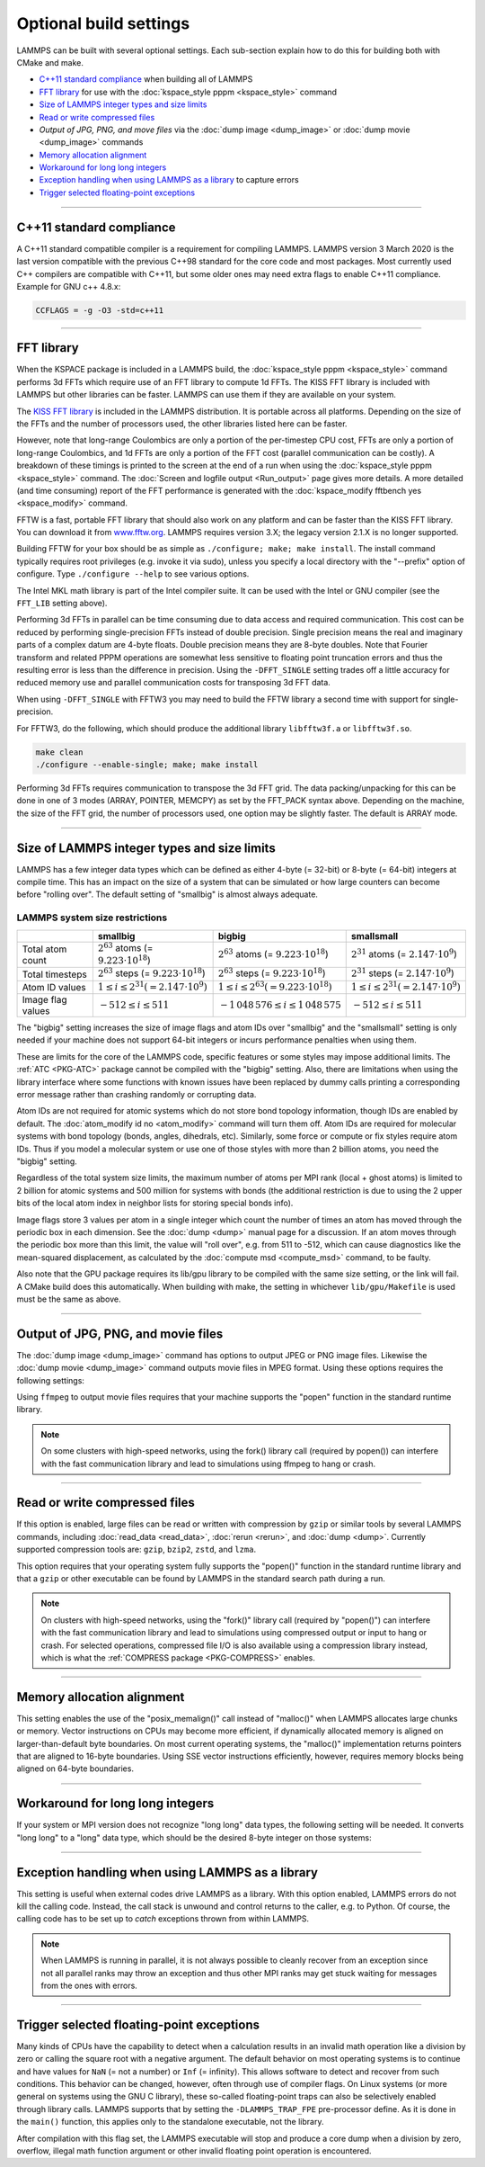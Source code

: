 Optional build settings
=======================

LAMMPS can be built with several optional settings.  Each sub-section
explain how to do this for building both with CMake and make.

* `C++11 standard compliance`_ when building all of LAMMPS
* `FFT library`_ for use with the :doc:`kspace_style pppm <kspace_style>` command
* `Size of LAMMPS integer types and size limits`_
* `Read or write compressed files`_
* `Output of JPG, PNG, and move files` via the :doc:`dump image <dump_image>` or :doc:`dump movie <dump_image>` commands
* `Memory allocation alignment`_
* `Workaround for long long integers`_
* `Exception handling when using LAMMPS as a library`_ to capture errors
* `Trigger selected floating-point exceptions`_

----------

.. _cxx11:

C++11 standard compliance
------------------------------------------

A C++11 standard compatible compiler is a requirement for compiling LAMMPS.
LAMMPS version 3 March 2020 is the last version compatible with the previous
C++98 standard for the core code and most packages. Most currently used
C++ compilers are compatible with C++11, but some older ones may need extra
flags to enable C++11 compliance.  Example for GNU c++ 4.8.x:

.. code-block:: make

   CCFLAGS = -g -O3 -std=c++11

----------

.. _fft:

FFT library
---------------------

When the KSPACE package is included in a LAMMPS build, the
:doc:`kspace_style pppm <kspace_style>` command performs 3d FFTs which
require use of an FFT library to compute 1d FFTs.  The KISS FFT
library is included with LAMMPS but other libraries can be faster.
LAMMPS can use them if they are available on your system.

.. tabs::

   .. tab:: CMake build

      .. code-block:: bash

         -D FFT=value              # FFTW3 or MKL or KISS, default is FFTW3 if found, else KISS
         -D FFT_SINGLE=value       # yes or no (default), no = double precision
         -D FFT_PACK=value         # array (default) or pointer or memcpy

      .. note::

         The values for the FFT variable must be in upper-case.  This is
         an exception to the rule that all CMake variables can be specified
         with lower-case values.

      Usually these settings are all that is needed.  If FFTW3 is
      selected, then CMake will try to detect, if threaded FFTW
      libraries are available and enable them by default.  This setting
      is independent of whether OpenMP threads are enabled and a
      packages like KOKKOS or OPENMP is used.  If CMake cannot detect
      the FFT library, you can set these variables to assist:

      .. code-block:: bash

         -D FFTW3_INCLUDE_DIR=path   # path to FFTW3 include files
         -D FFTW3_LIBRARY=path       # path to FFTW3 libraries
         -D FFTW3_OMP_LIBRARY=path   # path to FFTW3 OpenMP wrapper libraries
         -D FFT_FFTW_THREADS=on      # enable using OpenMP threaded FFTW3 libraries
         -D MKL_INCLUDE_DIR=path     # ditto for Intel MKL library
         -D FFT_MKL_THREADS=on       # enable using threaded FFTs with MKL libraries
         -D MKL_LIBRARY=path         # path to MKL libraries

   .. tab:: Traditional make

      To change the FFT library to be used and its options, you have to edit
      your machine Makefile. Below are examples how the makefile variables
      could be changed.

      .. code-block:: make

         FFT_INC = -DFFT_FFTW3         # -DFFT_FFTW3, -DFFT_FFTW (same as -DFFT_FFTW3), -DFFT_MKL, or -DFFT_KISS
                                       # default is KISS if not specified
         FFT_INC = -DFFT_SINGLE        # do not specify for double precision
         FFT_INC = -DFFT_FFTW_THREADS  # enable using threaded FFTW3 libraries
         FFT_INC = -DFFT_MKL_THREADS   # enable using threaded FFTs with MKL libraries
         FFT_INC = -DFFT_PACK_ARRAY    # or -DFFT_PACK_POINTER or -DFFT_PACK_MEMCPY
                                       # default is FFT_PACK_ARRAY if not specified

      .. code-block:: make

         FFT_INC =       -I/usr/local/include
         FFT_PATH =      -L/usr/local/lib
         FFT_LIB =       -lfftw3             # FFTW3 double precision
         FFT_LIB =       -lfftw3 -lfftw3_omp # FFTW3 double precision with threads (needs -DFFT_FFTW_THREADS)
         FFT_LIB =       -lfftw3 -lfftw3f    # FFTW3 single precision
         FFT_LIB =       -lmkl_intel_lp64 -lmkl_sequential -lmkl_core   # MKL with Intel compiler, serial interface
         FFT_LIB =       -lmkl_gf_lp64 -lmkl_sequential -lmkl_core      # MKL with GNU compiler, serial interface
         FFT_LIB =       -lmkl_intel_lp64 -lmkl_intel_thread -lmkl_core # MKL with Intel compiler, threaded interface
         FFT_LIB =       -lmkl_gf_lp64 -lmkl_gnu_thread -lmkl_core      # MKL with GNU compiler, threaded interface
         FFT_LIB =       -lmkl_rt            # MKL with automatic runtime selection of interface libs

      As with CMake, you do not need to set paths in ``FFT_INC`` or
      ``FFT_PATH``, if the compiler can find the FFT header and library
      files in its default search path.  You must specify ``FFT_LIB``
      with the appropriate FFT libraries to include in the link.

The `KISS FFT library <http://kissfft.sf.net>`_ is included in the LAMMPS
distribution.  It is portable across all platforms.  Depending on the size
of the FFTs and the number of processors used, the other libraries listed
here can be faster.

However, note that long-range Coulombics are only a portion of the
per-timestep CPU cost, FFTs are only a portion of long-range
Coulombics, and 1d FFTs are only a portion of the FFT cost (parallel
communication can be costly).  A breakdown of these timings is printed
to the screen at the end of a run when using the
:doc:`kspace_style pppm <kspace_style>` command. The
:doc:`Screen and logfile output <Run_output>`
page gives more details.  A more detailed (and time consuming)
report of the FFT performance is generated with the
:doc:`kspace_modify fftbench yes <kspace_modify>` command.

FFTW is a fast, portable FFT library that should also work on any
platform and can be faster than the KISS FFT library.  You can
download it from `www.fftw.org <http://www.fftw.org>`_.  LAMMPS requires
version 3.X; the legacy version 2.1.X is no longer supported.

Building FFTW for your box should be as simple as ``./configure; make;
make install``.  The install command typically requires root privileges
(e.g. invoke it via sudo), unless you specify a local directory with
the "--prefix" option of configure.  Type ``./configure --help`` to see
various options.

The Intel MKL math library is part of the Intel compiler suite.  It
can be used with the Intel or GNU compiler (see the ``FFT_LIB`` setting
above).

Performing 3d FFTs in parallel can be time consuming due to data
access and required communication.  This cost can be reduced by
performing single-precision FFTs instead of double precision.  Single
precision means the real and imaginary parts of a complex datum are
4-byte floats.  Double precision means they are 8-byte doubles.  Note
that Fourier transform and related PPPM operations are somewhat less
sensitive to floating point truncation errors and thus the resulting
error is less than the difference in precision. Using the ``-DFFT_SINGLE``
setting trades off a little accuracy for reduced memory use and
parallel communication costs for transposing 3d FFT data.

When using ``-DFFT_SINGLE`` with FFTW3 you may need to build the FFTW
library a second time with support for single-precision.

For FFTW3, do the following, which should produce the additional
library ``libfftw3f.a`` or ``libfftw3f.so``\ .

.. code-block:: bash

   make clean
   ./configure --enable-single; make; make install

Performing 3d FFTs requires communication to transpose the 3d FFT
grid.  The data packing/unpacking for this can be done in one of 3
modes (ARRAY, POINTER, MEMCPY) as set by the FFT_PACK syntax above.
Depending on the machine, the size of the FFT grid, the number of
processors used, one option may be slightly faster.  The default is
ARRAY mode.

----------

.. _size:

Size of LAMMPS integer types and size limits
--------------------------------------------

LAMMPS has a few integer data types which can be defined as either
4-byte (= 32-bit) or 8-byte (= 64-bit) integers at compile time.
This has an impact on the size of a system that can be simulated
or how large counters can become before "rolling over".
The default setting of "smallbig" is almost always adequate.

.. tabs::

   .. tab:: CMake build

      With CMake the choice of integer types is made via setting a
      variable during configuration.

      .. code-block:: bash

         -D LAMMPS_SIZES=value   # smallbig (default) or bigbig or smallsmall

      If the variable is not set explicitly, "smallbig" is used.

   .. tab:: Traditional build

      If you want a setting different from the default, you need to edit the
      ``LMP_INC`` variable setting your machine Makefile.

      .. code-block:: make

         LMP_INC = -DLAMMPS_SMALLBIG    # or -DLAMMPS_BIGBIG or -DLAMMPS_SMALLSMALL

      The default setting is ``-DLAMMPS_SMALLBIG`` if nothing is specified

LAMMPS system size restrictions
^^^^^^^^^^^^^^^^^^^^^^^^^^^^^^^

.. list-table::
   :header-rows: 1
   :widths: auto
   :align: center

   * -
     - smallbig
     - bigbig
     - smallsmall
   * - Total atom count
     - :math:`2^{63}` atoms (= :math:`9.223 \cdot 10^{18}`)
     - :math:`2^{63}` atoms (= :math:`9.223 \cdot 10^{18}`)
     - :math:`2^{31}` atoms (= :math:`2.147 \cdot 10^9`)
   * - Total timesteps
     - :math:`2^{63}` steps (= :math:`9.223 \cdot 10^{18}`)
     - :math:`2^{63}` steps (= :math:`9.223 \cdot 10^{18}`)
     - :math:`2^{31}` steps (= :math:`2.147 \cdot 10^9`)
   * - Atom ID values
     - :math:`1 \le i \le 2^{31} (= 2.147 \cdot 10^9)`
     - :math:`1 \le i \le 2^{63} (= 9.223 \cdot 10^{18})`
     - :math:`1 \le i \le 2^{31} (= 2.147 \cdot 10^9)`
   * - Image flag values
     - :math:`-512 \le i \le 511`
     - :math:`- 1\,048\,576 \le i \le 1\,048\,575`
     - :math:`-512 \le i \le 511`

The "bigbig" setting increases the size of image flags and atom IDs over
"smallbig" and the "smallsmall" setting is only needed if your machine
does not support 64-bit integers or incurs performance penalties when
using them.

These are limits for the core of the LAMMPS code, specific features or
some styles may impose additional limits.  The :ref:`ATC
<PKG-ATC>` package cannot be compiled with the "bigbig" setting.
Also, there are limitations when using the library interface where some
functions with known issues have been replaced by dummy calls printing a
corresponding error message rather than crashing randomly or corrupting
data.

Atom IDs are not required for atomic systems which do not store bond
topology information, though IDs are enabled by default.  The
:doc:`atom_modify id no <atom_modify>` command will turn them off.  Atom
IDs are required for molecular systems with bond topology (bonds,
angles, dihedrals, etc).  Similarly, some force or compute or fix styles
require atom IDs.  Thus if you model a molecular system or use one of
those styles with more than 2 billion atoms, you need the "bigbig"
setting.

Regardless of the total system size limits, the maximum number of atoms
per MPI rank (local + ghost atoms) is limited to 2 billion for atomic
systems and 500 million for systems with bonds (the additional
restriction is due to using the 2 upper bits of the local atom index
in neighbor lists for storing special bonds info).

Image flags store 3 values per atom in a single integer which count the
number of times an atom has moved through the periodic box in each
dimension.  See the :doc:`dump <dump>` manual page for a discussion.  If
an atom moves through the periodic box more than this limit, the value
will "roll over", e.g. from 511 to -512, which can cause diagnostics
like the mean-squared displacement, as calculated by the :doc:`compute
msd <compute_msd>` command, to be faulty.

Also note that the GPU package requires its lib/gpu library to be
compiled with the same size setting, or the link will fail.  A CMake
build does this automatically.  When building with make, the setting
in whichever ``lib/gpu/Makefile`` is used must be the same as above.

----------

.. _graphics:

Output of JPG, PNG, and movie files
--------------------------------------------------

The :doc:`dump image <dump_image>` command has options to output JPEG or
PNG image files.  Likewise the :doc:`dump movie <dump_image>` command
outputs movie files in MPEG format.  Using these options requires the
following settings:

.. tabs::

   .. tab:: CMake build

      .. code-block:: bash

         -D WITH_JPEG=value      # yes or no
                                 # default = yes if CMake finds JPEG files, else no
         -D WITH_PNG=value       # yes or no
                                 # default = yes if CMake finds PNG and ZLIB files, else no
         -D WITH_FFMPEG=value    # yes or no
                                 # default = yes if CMake can find ffmpeg, else no

      Usually these settings are all that is needed.  If CMake cannot
      find the graphics header, library, executable files, you can set
      these variables:

      .. code-block:: bash

         -D JPEG_INCLUDE_DIR=path    # path to jpeglib.h header file
         -D JPEG_LIBRARY=path        # path to libjpeg.a (.so) file
         -D PNG_INCLUDE_DIR=path     # path to png.h header file
         -D PNG_LIBRARY=path         # path to libpng.a (.so) file
         -D ZLIB_INCLUDE_DIR=path    # path to zlib.h header file
         -D ZLIB_LIBRARY=path        # path to libz.a (.so) file
         -D FFMPEG_EXECUTABLE=path   # path to ffmpeg executable

   .. tab:: Traditional make

      .. code-block:: make

         LMP_INC = -DLAMMPS_JPEG -DLAMMPS_PNG -DLAMMPS_FFMPEG  <other LMP_INC settings>

         JPG_INC = -I/usr/local/include   # path to jpeglib.h, png.h, zlib.h header files if make cannot find them
         JPG_PATH = -L/usr/lib            # paths to libjpeg.a, libpng.a, libz.a (.so) files if make cannot find them
         JPG_LIB = -ljpeg -lpng -lz       # library names

      As with CMake, you do not need to set ``JPG_INC`` or ``JPG_PATH``,
      if make can find the graphics header and library files.  You must
      specify ``JPG_LIB`` with a list of graphics libraries to include
      in the link.  You must insure ffmpeg is in a directory where
      LAMMPS can find it at runtime, that is a directory in your PATH
      environment variable.

Using ``ffmpeg`` to output movie files requires that your machine
supports the "popen" function in the standard runtime library.

.. note::

   On some clusters with high-speed networks, using the fork()
   library call (required by popen()) can interfere with the fast
   communication library and lead to simulations using ffmpeg to hang or
   crash.

----------

.. _gzip:

Read or write compressed files
-----------------------------------------

If this option is enabled, large files can be read or written with
compression by ``gzip`` or similar tools by several LAMMPS commands,
including :doc:`read_data <read_data>`, :doc:`rerun <rerun>`, and
:doc:`dump <dump>`.  Currently supported compression tools are:
``gzip``, ``bzip2``, ``zstd``, and ``lzma``.

.. tabs::

   .. tab:: CMake build

      .. code-block:: bash

         -D WITH_GZIP=value       # yes or no
                                  # default is yes if CMake can find the gzip program, else no

   .. tab:: Traditional make

      .. code-block:: make

         LMP_INC = -DLAMMPS_GZIP   <other LMP_INC settings>

This option requires that your operating system fully supports the
"popen()" function in the standard runtime library and that a ``gzip``
or other executable can be found by LAMMPS in the standard search path
during a run.

.. note::

   On clusters with high-speed networks, using the "fork()" library call
   (required by "popen()") can interfere with the fast communication
   library and lead to simulations using compressed output or input to
   hang or crash. For selected operations, compressed file I/O is also
   available using a compression library instead, which is what the
   :ref:`COMPRESS package <PKG-COMPRESS>` enables.

----------

.. _align:

Memory allocation alignment
---------------------------------------

This setting enables the use of the "posix_memalign()" call instead of
"malloc()" when LAMMPS allocates large chunks or memory.  Vector
instructions on CPUs may become more efficient, if dynamically allocated
memory is aligned on larger-than-default byte boundaries.  On most
current operating systems, the "malloc()" implementation returns
pointers that are aligned to 16-byte boundaries. Using SSE vector
instructions efficiently, however, requires memory blocks being aligned
on 64-byte boundaries.

.. tabs::

   .. tab:: CMake build

      .. code-block:: bash

         -D LAMMPS_MEMALIGN=value            # 0, 8, 16, 32, 64 (default)

      Use a ``LAMMPS_MEMALIGN`` value of 0 to disable using
      "posix_memalign()" and revert to using the "malloc()" C-library
      function instead.  When compiling LAMMPS for Windows systems,
      "malloc()" will always be used and this setting is ignored.

   .. tab:: Traditional make

      .. code-block:: make

         LMP_INC = -DLAMMPS_MEMALIGN=value   # 8, 16, 32, 64

      Do not set ``-DLAMMPS_MEMALIGN``, if you want to have memory
      allocated with the "malloc()" function call
      instead. ``-DLAMMPS_MEMALIGN`` **cannot** be used on Windows, as
      Windows different function calls with different semantics for
      allocating aligned memory, that are not compatible with how LAMMPS
      manages its dynamical memory.

----------

.. _longlong:

Workaround for long long integers
---------------------------------

If your system or MPI version does not recognize "long long" data
types, the following setting will be needed.  It converts "long long"
to a "long" data type, which should be the desired 8-byte integer on
those systems:

.. tabs::

   .. tab:: CMake build

      .. code-block:: bash

         -D LAMMPS_LONGLONG_TO_LONG=value     # yes or no (default)

   .. tab:: Traditional make

      .. code-block:: make

         LMP_INC = -DLAMMPS_LONGLONG_TO_LONG  <other LMP_INC settings>

----------

.. _exceptions:

Exception handling when using LAMMPS as a library
------------------------------------------------------------------

This setting is useful when external codes drive LAMMPS as a library.
With this option enabled, LAMMPS errors do not kill the calling code.
Instead, the call stack is unwound and control returns to the caller,
e.g. to Python. Of course, the calling code has to be set up to
*catch* exceptions thrown from within LAMMPS.

.. tabs::

   .. tab:: CMake build

      .. code-block:: bash

         -D LAMMPS_EXCEPTIONS=value        # yes or no (default)

   .. tab:: Traditional make

      .. code-block:: make

         LMP_INC = -DLAMMPS_EXCEPTIONS   <other LMP_INC settings>

.. note::

   When LAMMPS is running in parallel, it is not always possible to
   cleanly recover from an exception since not all parallel ranks may
   throw an exception and thus other MPI ranks may get stuck waiting for
   messages from the ones with errors.

----------

.. _trap_fpe:

Trigger selected floating-point exceptions
------------------------------------------

Many kinds of CPUs have the capability to detect when a calculation
results in an invalid math operation like a division by zero or calling
the square root with a negative argument.  The default behavior on
most operating systems is to continue and have values for ``NaN`` (= not
a number) or ``Inf`` (= infinity).  This allows software to detect and
recover from such conditions.  This behavior can be changed, however,
often through use of compiler flags.  On Linux systems (or more general
on systems using the GNU C library), these so-called floating-point traps
can also be selectively enabled through library calls.  LAMMPS supports
that by setting the ``-DLAMMPS_TRAP_FPE`` pre-processor define.  As it is
done in the ``main()`` function, this applies only to the standalone
executable, not the library.

.. tabs::

   .. tab:: CMake build

      .. code-block:: bash

         -D CMAKE_TUNE_FLAGS=-DLAMMPS_TRAP_FPE

   .. tab:: Traditional make

      .. code-block:: make

         LMP_INC = -DLAMMPS_TRAP_FPE  <other LMP_INC settings>

After compilation with this flag set, the LAMMPS executable will stop
and produce a core dump when a division by zero, overflow, illegal math
function argument or other invalid floating point operation is encountered.
